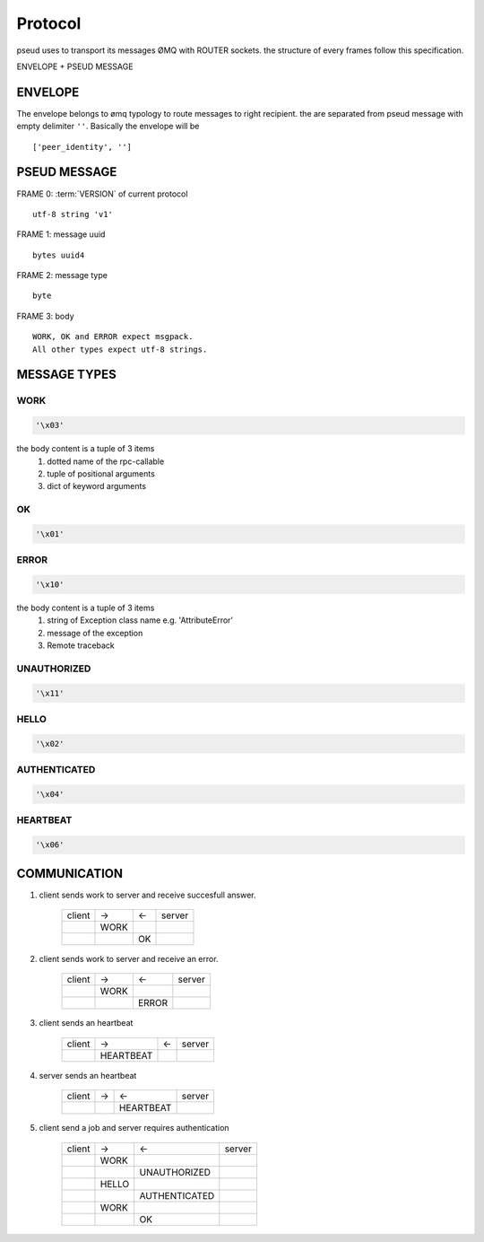 Protocol
========

pseud uses to transport its messages ØMQ with ROUTER sockets.
the structure of every frames follow this specification.

ENVELOPE + PSEUD MESSAGE

ENVELOPE
++++++++

The envelope belongs to ømq typology to route messages to right recipient.
the are separated from pseud message with empty delimiter ``''``.
Basically the envelope will be ::

    ['peer_identity', '']

PSEUD MESSAGE
+++++++++++++
FRAME 0: :term:`VERSION` of current protocol ::

    utf-8 string 'v1'

FRAME 1: message uuid ::

    bytes uuid4

FRAME 2: message type ::

    byte

FRAME 3: body ::

    WORK, OK and ERROR expect msgpack.
    All other types expect utf-8 strings.

MESSAGE TYPES
+++++++++++++

WORK
~~~~

.. code::

    '\x03'

the body content is a tuple of 3 items
    #. dotted name of the rpc-callable
    #. tuple of positional arguments
    #. dict of keyword arguments

OK
~~

.. code::

   '\x01'

ERROR
~~~~~

.. code::

    '\x10'

the body content is a tuple of 3 items
    #. string of Exception class name e.g. 'AttributeError'
    #. message of the exception
    #. Remote traceback

UNAUTHORIZED
~~~~~~~~~~~~

.. code::

    '\x11'

HELLO
~~~~~

.. code::

    '\x02'

AUTHENTICATED
~~~~~~~~~~~~~

.. code::

    '\x04'

HEARTBEAT
~~~~~~~~~

.. code::

    '\x06'

COMMUNICATION
+++++++++++++

#. client sends work to server and receive succesfull answer.

    +--------+------+----+--------+
    | client |  ->  | <- | server |
    +--------+------+----+--------+
    |        | WORK |    |        |
    +--------+------+----+--------+
    |        |      | OK |        |
    +--------+------+----+--------+

#. client sends work to server and receive an error.

    +--------+------+-------+--------+
    | client |  ->  |  <-   | server |
    +--------+------+-------+--------+
    |        | WORK |       |        |
    +--------+------+-------+--------+
    |        |      | ERROR |        |
    +--------+------+-------+--------+

#. client sends an heartbeat

    +--------+-----------+-----+--------+
    | client |    ->     |  <- | server |
    +--------+-----------+-----+--------+
    |        | HEARTBEAT |     |        |
    +--------+-----------+-----+--------+

#. server sends an heartbeat

    +--------+-----+-------------+--------+
    | client |  -> |      <-     | server |
    +--------+-----+-------------+--------+
    |        |     |   HEARTBEAT |        |
    +--------+-----+-------------+--------+

#. client send a job and server requires authentication

    +--------+-------+-----------------+--------+
    | client |  ->   |       <-        | server |
    +--------+-------+-----------------+--------+
    |        | WORK  |                 |        |
    +--------+-------+-----------------+--------+
    |        |       |  UNAUTHORIZED   |        |
    +--------+-------+-----------------+--------+
    |        | HELLO |                 |        |
    +--------+-------+-----------------+--------+
    |        |       |  AUTHENTICATED  |        |
    +--------+-------+-----------------+--------+
    |        | WORK  |                 |        |
    +--------+-------+-----------------+--------+
    |        |       |       OK        |        |
    +--------+-------+-----------------+--------+
